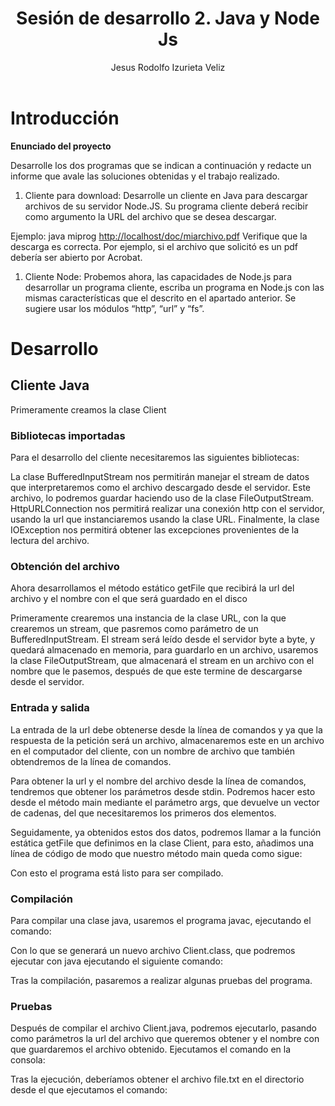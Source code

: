 #+TITLE: Sesión de desarrollo 2. Java y Node Js
#+AUTHOR: Jesus Rodolfo Izurieta Veliz

\pagebreak

* Introducción
*Enunciado del proyecto*

Desarrolle los dos programas que se indican a continuación y redacte un informe que avale las soluciones obtenidas y el trabajo realizado.

1. Cliente para download: Desarrolle un cliente en Java para descargar archivos de su servidor Node.JS. Su programa cliente deberá recibir como argumento la URL del archivo que se desea descargar.
Ejemplo: java miprog http://localhost/doc/miarchivo.pdf
Verifique que la descarga es correcta. Por ejemplo, si el archivo que solicitó es un pdf debería ser abierto por Acrobat.

2. Cliente Node: Probemos ahora, las capacidades de Node.js para desarrollar un programa cliente, escriba un programa en Node.js con las mismas características que el descrito en el apartado anterior. Se sugiere usar los módulos “http”, “url” y “fs”.

* Desarrollo

** Cliente Java
Primeramente creamos la clase Client
*** Bibliotecas importadas
Para el desarrollo del cliente necesitaremos las siguientes bibliotecas:

\begin{verbatim}
import java.net.HttpURLConnection;
import java.net.URL;
import java.net.Socket;
import java.io.BufferedInputStream;
import java.io.FileOutputStream;
import java.io.IOException;
import java.io.InputStreamReader;
\end{verbatim}

La clase BufferedInputStream nos permitirán manejar el stream de datos
que interpretaremos como el archivo descargado desde el servidor.
Este archivo, lo podremos guardar haciendo uso de la clase FileOutputStream.
HttpURLConnection nos permitirá realizar una conexión http con el servidor,
usando la url que instanciaremos usando la clase URL.
Finalmente, la clase IOException nos permitirá obtener las excepciones provenientes de la lectura del archivo.

*** Obtención del archivo
Ahora desarrollamos el método estático getFile que recibirá la url del archivo y el nombre con el que será guardado en el disco

\begin{verbatim}
public static void getFile(String url, String filename){

    try{
        URL url = new URL(url);

        try (
            BufferedInputStream in = new BufferedInputStream(
                url.openStream()
            );

            FileOutputStream fileOutputStream = new FileOutputStream(filename)
        )
        {
            byte dataBuffer[] = new byte[1024];
            int bytesRead;

            while ((bytesRead = in.read(dataBuffer, 0, 1024)) != -1)
            {
                fileOutputStream.write(dataBuffer, 0, bytesRead);
            }
        } catch (IOException e) {
            // handle exception
        }

    } catch (Exception e){}
}
\end{verbatim}

Primeramente crearemos una instancia de la clase URL,
con la que crearemos un stream, que pasremos como parámetro de un BufferedInputStream.
El stream será leído desde el servidor byte a byte, y quedará almacenado en memoria,
para guardarlo en un archivo, usaremos la clase FileOutputStream,
que almacenará el stream en un archivo con el nombre que le pasemos,
después de que este termine de descargarse desde el servidor.

*** Entrada y salida
La entrada de la url debe obtenerse desde la línea de comandos
y ya que la respuesta de la petición será un archivo,
almacenaremos este en un archivo en el computador del cliente,
con un nombre de archivo que también obtendremos de la línea de comandos.

Para obtener la url y el nombre del archivo desde la línea de comandos,
tendremos que obtener los parámetros desde stdin.
Podremos hacer esto desde el método main mediante el parámetro args,
que devuelve un vector de cadenas, del que necesitaremos los primeros dos elementos.

\begin{verbatim}
public static void main(String[] args) {

    String url = args[0];
    String filename = args[1];
}
\end{verbatim}

Seguidamente, ya obtenidos estos dos datos,
podremos llamar a la función estática getFile que definimos en la clase Client,
para esto, añadimos una línea de código de modo que nuestro método main queda como sigue:

\begin{verbatim}
public static void main(String[] args) {

    String url = args[0];
    String filename = args[1];

    Client.getFile(url, filename);
}
\end{verbatim}

Con esto el programa está listo para ser compilado.

*** Compilación
Para compilar una clase java, usaremos el programa javac,
ejecutando el comando:

\begin{verbatim}
javac Client.java
\end{verbatim}

Con lo que se generará un nuevo archivo Client.class,
que podremos ejecutar con java ejecutando el siguiente comando:

\begin{verbatim}
java Client argumento1 argumanto2
\end{verbatim}

Tras la compilación, pasaremos a realizar algunas pruebas del programa.

*** Pruebas
Después de compilar el archivo Client.java, podremos ejecutarlo,
pasando como parámetros la url del archivo que queremos obtener y el nombre con que guardaremos el archivo obtenido.
Ejecutamos el comando en la consola:

[[./comando.png]]

Tras la ejecución, deberíamos obtener el archivo file.txt en el directorio desde el que ejecutamos el comando:

[[./archivo.png]]
